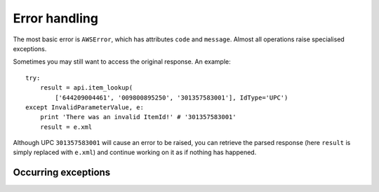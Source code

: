 .. _error-handling:

Error handling
==============

The most basic error is ``AWSError``, which has attributes ``code`` and 
``message``. Almost all operations raise specialised exceptions. 

.. autoexception:: amazonproduct.errors.AWSError

Sometimes you may still want to access the original response. An example::

    try:
        result = api.item_lookup(
            ['644209004461', '009800895250', '301357583001'], IdType='UPC')
    except InvalidParameterValue, e:
        print 'There was an invalid ItemId!' # '301357583001'
        result = e.xml

Although UPC ``301357583001`` will cause an error to be raised, you can
retrieve the parsed response (here ``result`` is simply replaced with
``e.xml``) and continue working on it as if nothing has happened.


Occurring exceptions
--------------------

.. autoexception:: amazonproduct.errors.CartInfoMismatch
.. autoexception:: amazonproduct.errors.DeprecatedOperation
.. autoexception:: amazonproduct.errors.InternalError
.. autoexception:: amazonproduct.errors.InvalidCartId
.. autoexception:: amazonproduct.errors.InvalidCartItem
.. autoexception:: amazonproduct.errors.InvalidClientTokenId
.. autoexception:: amazonproduct.errors.InvalidListType
.. autoexception:: amazonproduct.errors.InvalidOperation
.. autoexception:: amazonproduct.errors.InvalidParameterCombination
.. autoexception:: amazonproduct.errors.InvalidParameterValue
.. autoexception:: amazonproduct.errors.InvalidResponseGroup
.. autoexception:: amazonproduct.errors.InvalidSearchIndex
.. autoexception:: amazonproduct.errors.ItemAlreadyInCart
.. autoexception:: amazonproduct.errors.MissingClientTokenId
.. autoexception:: amazonproduct.errors.MissingParameters
.. autoexception:: amazonproduct.errors.NoExactMatchesFound
.. autoexception:: amazonproduct.errors.NoSimilarityForASIN
.. autoexception:: amazonproduct.errors.NotEnoughParameters
.. autoexception:: amazonproduct.errors.TooManyRequests
.. autoexception:: amazonproduct.errors.UnknownLocale
